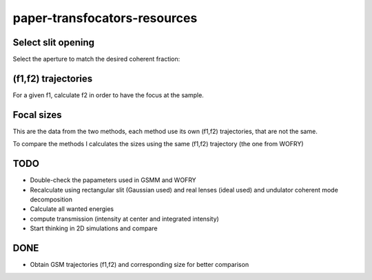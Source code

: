 =============================
paper-transfocators-resources
=============================

Select slit opening
===================

Select the aperture to match the desired coherent fraction:

.. image:: https://github.com/srio/paper-transfocators-resources/blob/main/Figures/Figure_1cf.png

(f1,f2) trajectories
====================

For a given f1, calculate f2 in order to have the focus at the sample. 

.. image:: https://github.com/srio/paper-transfocators-resources/blob/main/Figures/Figure_1traj_comparison1.png

Focal sizes
===========

This are the data from the two methods, each method use its own (f1,f2) trajectories, that are not the same. 

.. image:: https://github.com/srio/paper-transfocators-resources/blob/main/Figures/Figure_1size_comparison1.png

To compare the methods I calculates the sizes using the same (f1,f2) trajectory (the one from WOFRY)

.. image:: https://github.com/srio/paper-transfocators-resources/blob/main/Figures/Figure_1size_comparison2.png



TODO
====
- Double-check the papameters used in GSMM and WOFRY
- Recalculate using rectangular slit (Gaussian used) and real lenses (ideal used) and undulator coherent mode decomposition
- Calculate all wanted energies
- compute transmission (intensity at center and integrated intensity)
- Start thinking in 2D simulations and compare

DONE
====
- Obtain GSM trajectories (f1,f2) and corresponding size for better comparison

